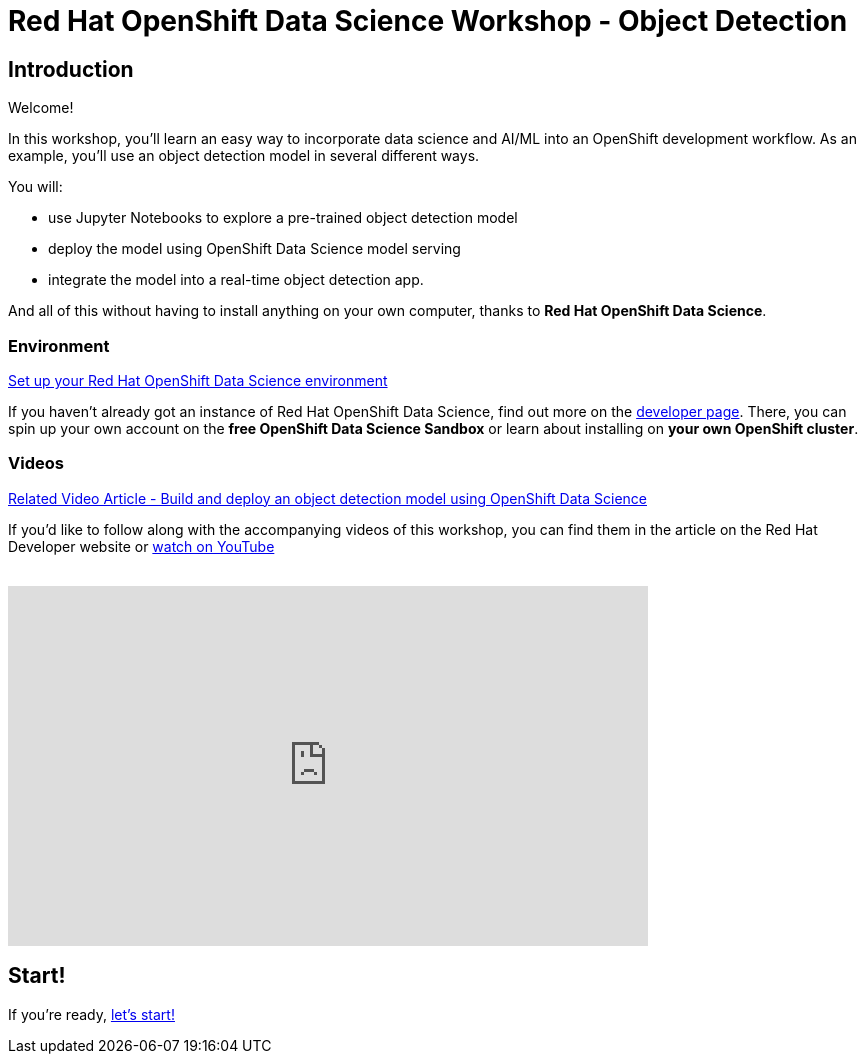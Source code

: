 = Red Hat OpenShift Data Science Workshop - Object Detection
:page-layout: home
:!sectids:

[.text-center.strong]
== Introduction

Welcome!

In this workshop, you'll learn an easy way to incorporate data science and AI/ML into an OpenShift development workflow.  
As an example, you'll use an object detection model in several different ways.

You will:

* use Jupyter Notebooks to explore a pre-trained object detection model
* deploy the model using OpenShift Data Science model serving
* integrate the model into a real-time object detection app.

And all of this without having to install anything on your own computer, thanks to *Red Hat OpenShift Data Science*. 


=== Environment

https://developers.redhat.com/products/red-hat-openshift-data-science/download[Set up your Red Hat OpenShift Data Science environment]

If you haven't already got an instance of Red Hat OpenShift Data Science, find out more on the https://developers.redhat.com/products/red-hat-openshift-data-science/download[developer page].  There, you can spin up your own account on the *free OpenShift Data Science Sandbox* or learn about installing on *your own OpenShift cluster*.

=== Videos

https://developers.redhat.com/articles/2021/11/22/build-and-deploy-object-detection-model-using-openshift-data-science[Related Video Article - Build and deploy an object detection model using OpenShift Data Science, window="_blank"]

If you'd like to follow along with the accompanying videos of this workshop, you can find them in the article on the Red Hat Developer website or https://www.youtube.com/watch?v=C6xCFOwdFgY&list=PLf3vm0UK6HKoFFj46G26KeJLOr7FD9i86[watch on YouTube, window="_blank"] +
{nbsp} +

video::C6xCF OwdFgY[youtube,list=PLf3vm0UK6HKoFFj46G26KeJLOr7FD9i86, width=640, height=360]

== Start!

If you're ready,  xref:1-01-project-setup.adoc[let's start!]
